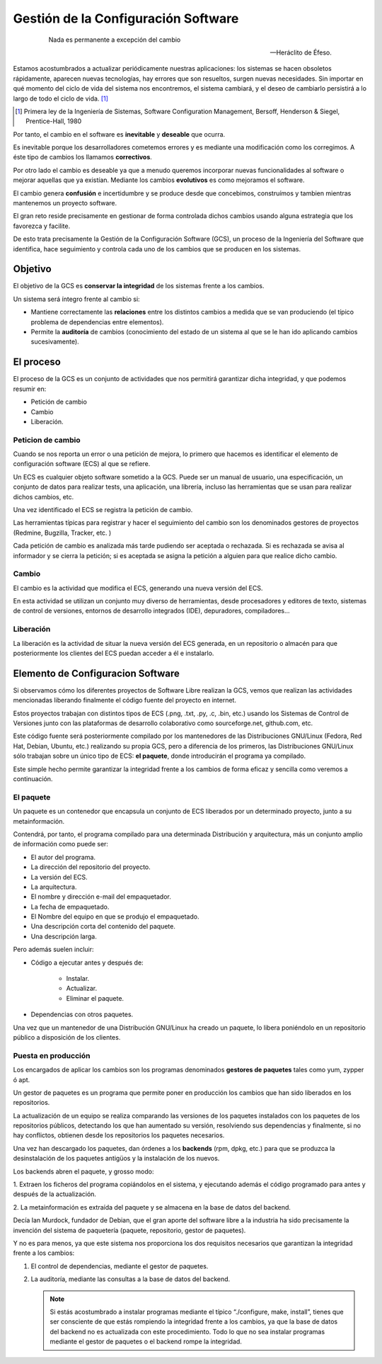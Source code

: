 ====================================
Gestión de la Configuración Software
====================================

   .. epigraph::

      Nada es permanente a excepción del cambio

      -- Heráclito de Éfeso.

Estamos acostumbrados a actualizar periódicamente nuestras
aplicaciones: los sistemas se hacen obsoletos rápidamente, aparecen
nuevas tecnologías, hay errores que son resueltos, surgen nuevas
necesidades. Sin importar en qué momento del ciclo de vida del
sistema nos encontremos, el sistema cambiará, y el deseo de cambiarlo
persistirá a lo largo de todo el ciclo de vida. [#f1]_

.. [#f1] Primera ley de la Ingeniería de Sistemas, Software
         Configuration Management, Bersoff, Henderson & Siegel,
         Prentice-Hall, 1980

Por tanto, el cambio en el software es **inevitable** y
**deseable** que ocurra.

Es inevitable porque los desarrolladores cometemos errores
y es mediante una modificación como los corregimos. A éste
tipo de cambios los llamamos **correctivos**.

Por otro lado el cambio es deseable ya que a menudo queremos incorporar
nuevas funcionalidades al software o mejorar aquellas que ya existían.
Mediante los cambios **evolutivos** es como mejoramos el software.

El cambio genera **confusión** e incertidumbre y se produce desde que
concebimos, construímos y tambien mientras mantenemos un proyecto
software.

El gran reto reside precisamente en gestionar de forma controlada
dichos cambios usando alguna estrategia que los favorezca y facilite.

De esto trata precisamente la Gestión de la Configuración Software (GCS),
un proceso de la Ingeniería del Software que identifica, hace
seguimiento y controla cada uno de los cambios que se producen en los
sistemas.

Objetivo
========

El objetivo de la GCS es **conservar la integridad** de los sistemas
frente a los cambios.

Un sistema será íntegro frente al cambio si:

* Mantiene correctamente las **relaciones** entre los distintos cambios a
  medida que se van produciendo (el típico problema de dependencias
  entre elementos).

* Permite la **auditoría** de cambios (conocimiento del estado de un
  sistema al que se le han ido aplicando cambios sucesivamente).


El proceso
==========

El proceso de la GCS es un conjunto de actividades que nos permitirá
garantizar dicha integridad, y que podemos resumir en:

* Petición de cambio

* Cambio

* Liberación.

Peticion de cambio
------------------

Cuando se nos reporta un error o una petición de mejora, lo primero que
hacemos es identificar el elemento de configuración software (ECS) al
que se refiere.

Un ECS es cualquier objeto software sometido a la GCS. Puede ser un
manual de usuario, una especificación, un conjunto de datos para
realizar tests, una aplicación, una librería, incluso las
herramientas que se usan para realizar dichos cambios, etc.

Una vez identificado el ECS se registra la petición de cambio.

Las herramientas típicas para registrar y hacer el seguimiento del
cambio son los denominados gestores de proyectos (Redmine,
Bugzilla, Tracker, etc. )

Cada petición de cambio es analizada más tarde pudiendo ser aceptada o
rechazada. Si es rechazada se avisa al informador y se cierra la petición;
si es aceptada se asigna la petición a alguien para que realice dicho cambio.

Cambio
------

El cambio es la actividad que modifica el ECS, generando una nueva
versión del ECS.

En esta actividad se utilizan un conjunto muy diverso de herramientas,
desde procesadores y editores de texto, sistemas de control de versiones,
entornos de desarrollo integrados (IDE), depuradores, compiladores...

Liberación
----------

La liberación es la actividad de situar la nueva versión del ECS
generada, en un repositorio o almacén para que posteriormente los
clientes del ECS puedan acceder a él e instalarlo.


Elemento de Configuracion Software
==================================

Si observamos cómo los diferentes proyectos de Software Libre realizan
la GCS, vemos que realizan las actividades mencionadas liberando
finalmente el código fuente del proyecto en internet.

Estos proyectos trabajan con distintos tipos de ECS (.png, .txt, .py,
.c, .bin, etc.) usando los Sistemas de Control de Versiones junto con
las plataformas de desarrollo colaborativo como sourceforge.net,
github.com, etc.

Este código fuente será posteriormente compilado por los mantenedores de
las Distribuciones GNU/Linux (Fedora, Red Hat, Debian, Ubuntu, etc.)
realizando su propia GCS, pero a diferencia de los primeros, las
Distribuciones GNU/Linux sólo trabajan sobre un único tipo de ECS:
**el paquete**, donde introducirán el programa ya compilado.

Este simple hecho permite garantizar la integridad frente a los cambios
de forma eficaz y sencilla como veremos a continuación.

El paquete
----------
Un paquete es un contenedor que encapsula un conjunto de ECS liberados
por un determinado proyecto, junto a su metainformación.

Contendrá, por tanto, el programa compilado para una determinada
Distribución y arquitectura, más un conjunto amplio de información como
puede ser:

* El autor del programa.

* La dirección del repositorio del proyecto.

* La versión del ECS.

* La arquitectura.

* El nombre y dirección e-mail del empaquetador.

* La fecha de empaquetado.

* El Nombre del equipo en que se produjo el empaquetado.

* Una descripción corta del contenido del paquete.

* Una descripción larga.

Pero además suelen incluir:

* Código a ejecutar antes y después de:

   - Instalar.

   - Actualizar.

   - Eliminar el paquete.

* Dependencias con otros paquetes.

Una vez que un mantenedor de una Distribución GNU/Linux ha
creado un paquete, lo libera poniéndolo en un repositorio público
a disposición de los clientes.

Puesta en producción
--------------------

Los encargados de aplicar los cambios son los programas denominados
**gestores de paquetes** tales como yum, zypper ó apt.

Un gestor de paquetes es un programa que permite poner en producción los
cambios que han sido liberados en los repositorios.

La actualización de un equipo se realiza comparando las versiones de los
paquetes instalados con los paquetes de los repositorios públicos,
detectando los que han aumentado su versión, resolviendo sus
dependencias y finalmente, si no hay conflictos, obtienen desde los
repositorios los paquetes necesarios.

Una vez han descargado los paquetes, dan órdenes a los **backends**
(rpm, dpkg, etc.) para que se produzca la desinstalación de los paquetes
antigüos y la instalación de los nuevos.

Los backends abren el paquete, y grosso modo:

1. Extraen los ficheros del programa copiándolos en el sistema, y
ejecutando además el código programado para antes y después de la
actualización.

2. La metainformación es extraída del paquete y se almacena en la base
de datos del backend.

Decía Ian Murdock, fundador de Debian, que el gran aporte del software
libre a la industria ha sido precisamente la invención del sistema de
paquetería (paquete, repositorio, gestor de paquetes).

Y no es para menos, ya que este sistema nos proporciona los dos
requisitos necesarios que garantizan la integridad frente a los cambios:

1. El control de dependencias, mediante el gestor de paquetes.

2. La auditoría, mediante las consultas a la base de datos del backend.

   .. note::

      Si estás acostumbrado a instalar programas mediante el típico
      “./configure, make, install”, tienes que ser consciente de que estás
      rompiendo la integridad frente a los cambios, ya que la base de datos
      del backend no es actualizada con este procedimiento. Todo lo que
      no sea instalar programas mediante el gestor de paquetes o el
      backend rompe la integridad.
